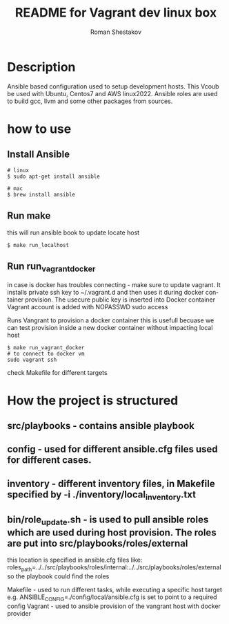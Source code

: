 #+TITLE: README for Vagrant dev linux box
#+AUTHOR:   Roman Shestakov
#+LANGUAGE: en

* Description

Ansible based configuration used to setup development hosts. This
Vcoub be used with Ubuntu, Centos7 and AWS linux2022.  Ansible roles
are used to build gcc, llvm and some other packages from sources.

* how to use
** Install Ansible
#+BEGIN_SRC
# linux  
$ sudo apt-get install ansible
#+END_SRC

#+BEGIN_SRC
# mac
$ brew install ansible
#+END_SRC


** Run make
this will run ansible book to update locate host
#+BEGIN_SRC
$ make run_localhost
#+END_SRC

** Run run_vagrant_docker

in case is docker has troubles connecting - 
make sure to update vagrant. It installs private ssh key to ~/.vagrant.d and then uses it
during docker container provision. The usecure public key is inserted into Docker container
Vagrant account is added with NOPASSWD sudo access

Runs Vangrant to provision a docker container
this is usefull becuase we can test provision inside a new docker container without impacting local host 
#+BEGIN_SRC
$ make run_vagrant_docker
# to connect to docker vm  
sudo vagrant ssh
#+END_SRC


check Makefile for different targets

* How the project is structured
** src/playbooks - contains ansible playbook
** config - used for different ansible.cfg files used for different cases.
** inventory - different inventory files, in Makefile specified by -i ./inventory/local_inventory.txt
** bin/role_update.sh - is used to pull ansible roles which are used during host provision. The roles are put into src/playbooks/roles/external
this location is specified in ansible.cfg files like:
roles_path=../../src/playbooks/roles/internal:../../src/playbooks/roles/external 
so the playbook could find the roles

Makefile - used to run different tasks, while executing a specific host target e.g. ANSIBLE_CONFIG=./config/local/ansible.cfg is set to point to a required config
Vagrant - used to ansible provision of the vangrant host with docker provider
